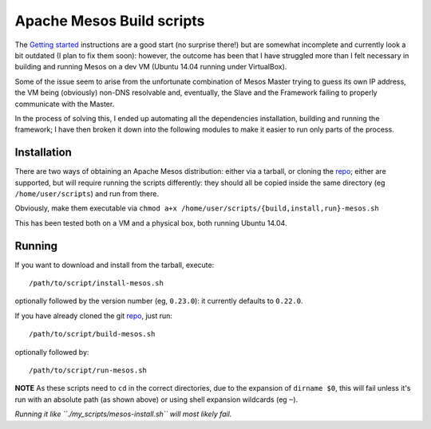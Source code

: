 ==========================
Apache Mesos Build scripts
==========================

The `Getting started`_ instructions are a good start (no surprise there!) but are somewhat incomplete and currently look a bit outdated (I plan to fix them soon): however, the outcome has been that I have struggled more than I felt necessary in building and running Mesos on a dev VM (Ubuntu 14.04 running under VirtualBox).

Some of the issue seem to arise from the unfortunate combination of Mesos Master trying to guess its own IP address, the VM being (obviously) non-DNS resolvable and, eventually, the Slave and the Framework failing to properly communicate with the Master.

In the process of solving this, I ended up automating all the dependencies installation, building and running the framework; I have then broken it down into the following modules to make it easier to run only parts of the process.

Installation
------------

There are two ways of obtaining an Apache Mesos distribution: either via a tarball, or cloning the repo_; either are supported, but will require running the scripts differently: they should all be copied inside the same directory (eg ``/home/user/scripts``) and run from there.

Obviously, make them executable via ``chmod a+x /home/user/scripts/{build,install,run}-mesos.sh``

This has been tested both on a VM and a physical box, both running Ubuntu 14.04.

Running
-------

If you want to download and install from the tarball, execute::

    /path/to/script/install-mesos.sh

optionally followed by the version number (eg, ``0.23.0``): it currently defaults to ``0.22.0``.

If you have already cloned the git repo_, just run::

    /path/to/script/build-mesos.sh

optionally followed by::

    /path/to/script/run-mesos.sh

**NOTE** As these scripts need to ``cd`` in the correct directories, due to the expansion of ``dirname $0``, this will fail unless it's run with an absolute path (as shown above) or using shell expansion wildcards (eg ``~``).  

*Running it like ``./my_scripts/mesos-install.sh`` will most likely fail.*

.. _repo: https://github.com/mesosphere/mesos
.. _Getting started: http://mesos.apache.org/gettingstarted/
